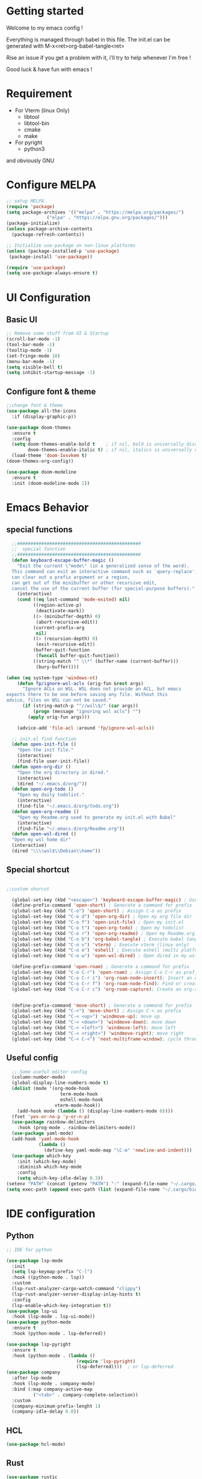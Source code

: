 #+title Emacs configuration
#+PROPERTY: header-args:emacs-lisp :tangle ~/.emacs.d/init.el 

* Getting started
Welcome to my emacs config !

Everything is managed through babel in this file. The init.el can be generated with M-x<ret>org-babel-tangle<ret>

Rise an issue if you get a problem with it, i'll try to help whenever I'm free !

Good luck & have fun with emacs !

* Requirement
- For Vterm (linux Only)
  - libtool
  - libtool-bin
  - cmake
  - make
- For pyright 
  - python3

and obviously GNU 
* Configure MELPA
#+begin_src emacs-lisp
;; setup MELPA
(require 'package)
(setq package-archives '(("melpa" . "https://melpa.org/packages/")
			   ("elpa" . "https://elpa.gnu.org/packages/")))
(package-initialize)
(unless package-archive-contents
  (package-refresh-contents))

;; Initialize use-package on non-linux platforms
(unless (package-installed-p 'use-package)
 (package-install 'use-package))

(require 'use-package)
(setq use-package-always-ensure t)
#+end_src
* UI Configuration
** Basic UI
#+begin_src emacs-lisp 
;; Remove some stuff from UI & Startup
(scroll-bar-mode -1)
(tool-bar-mode -1)
(tooltip-mode -1)
(set-fringe-mode 10)
(menu-bar-mode -1)
(setq visible-bell t)
(setq inhibit-startup-message -1)
#+end_src

** Configure font & theme
#+begin_src emacs-lisp
;;change font & theme
(use-package all-the-icons
  :if (display-graphic-p))

(use-package doom-themes
  :ensure t
  :config
  (setq doom-themes-enable-bold t    ; if nil, bold is universally disabled
        doom-themes-enable-italic t) ; if nil, italics is universally disabled
  (load-theme 'doom-Iosvkem t)
(doom-themes-org-config))
  
(use-package doom-modeline
  :ensure t
  :init (doom-modeline-mode 1))
#+end_src

* Emacs Behavior

** special functions

#+begin_src emacs-lisp
    ;;##############################################
    ;;  special function  
    ;;##############################################
    (defun keyboard-escape-buffer-magic ()
      "Exit the current \"mode\" (in a generalized sense of the word).
    This command can exit an interactive command such as `query-replace',
    can clear out a prefix argument or a region,
    can get out of the minibuffer or other recursive edit,
    cancel the use of the current buffer (for special-purpose buffers)."
      (interactive)
      (cond ((eq last-command 'mode-exited) nil)
            ((region-active-p)
             (deactivate-mark))
            ((> (minibuffer-depth) 0)
             (abort-recursive-edit))
            (current-prefix-arg
             nil)
            ((> (recursion-depth) 0)
             (exit-recursive-edit))
            (buffer-quit-function
             (funcall buffer-quit-function))
            ((string-match "^ \\*" (buffer-name (current-buffer)))
             (bury-buffer))))

  (when (eq system-type 'windows-nt)
      (defun fp/ignore-wsl-acls (orig-fun &rest args)
        "Ignore ACLs on WSL. WSL does not provide an ACL, but emacs
  expects there to be one before saving any file. Without this
  advice, files on WSL can not be saved."
        (if (string-match-p "^//wsl\$/" (car args))
            (progn (message "ignoring wsl acls") "")
          (apply orig-fun args)))

      (advice-add 'file-acl :around 'fp/ignore-wsl-acls))

    ;; init.el find function
    (defun open-init-file ()
      "Open the init file."
      (interactive)
      (find-file user-init-file))
    (defun open-org-dir ()
      "Open the org directory in dired."
      (interactive)
      (dired "~/.emacs.d/org/"))
    (defun open-org-todo ()
      "Open my daily todolist."
      (interactive)
      (find-file "~/.emacs.d/org/todo.org"))
    (defun open-org-readme ()
      "Open my Readme.org used to generate my init.el with Babel"
      (interactive)
      (find-file "~/.emacs.d/org/Readme.org"))
    (defun open-wsl-dired ()
    "Open my wsl home dir"
    (interactive)
    (dired "\\\\wsl$\\Debian\\home"))

#+end_src

** Special shortcut
#+begin_src emacs-lisp

  ;;custom shorcut

    (global-set-key (kbd "<escape>") 'keyboard-escape-buffer-magic) ; Use escape instead of C-g
    (define-prefix-command 'open-short) ; Generate a command for prefix 
    (global-set-key (kbd "C-o") 'open-short) ; Assign C-o as prefix 
    (global-set-key (kbd "C-o d") 'open-org-dir) ; Open my org file dir
    (global-set-key (kbd "C-o f") 'open-init-file) ; Open my init.el
    (global-set-key (kbd "C-o t") 'open-org-todo) ; Open my todolist
    (global-set-key (kbd "C-o r") 'open-org-readme) ; Open my Readme.org
    (global-set-key (kbd "C-o b") 'org-babel-tangle) ; Execute babel tangle
    (global-set-key (kbd "C-o v") 'vterm) ; Execute vterm (linux only)
    (global-set-key (kbd "C-o e") 'eshell) ; Execute eshell (multi platform shell)
    (global-set-key (kbd "C-o w") 'open-wsl-dired) ; Open dired in my wsl home dir

    (define-prefix-command 'open-roam) ; Generate a command for prefix
    (global-set-key (kbd "C-o C-r") 'open-roam) ; Assign C-o C-r as prefix
    (global-set-key (kbd "C-o C-r i") 'org-roam-node-insert); Insert an org-roam note
    (global-set-key (kbd "C-o C-r f") 'org-roam-node-find); Find or create an org-roam note
    (global-set-key (kbd "C-o C-r c") 'org-roam-capture); Create an org-roam note if it does not exist, and restores the current window configuration upon completion.

  
    (define-prefix-command 'move-short) ; Generate a command for prefix 
    (global-set-key (kbd "C-<") 'move-short) ; Assign C-< as prefix 
    (global-set-key (kbd "C-< <up>") 'windmove-up); move up
    (global-set-key (kbd "C-< <down>") 'windmove-down); move down
    (global-set-key (kbd "C-< <left>") 'windmove-left); move left
    (global-set-key (kbd "C-< <right>") 'windmove-right); move right
    (global-set-key (kbd "C-< C-<") 'next-multiframe-window); cycle through all window across all frame

#+end_src
** Useful config
#+begin_src emacs-lisp
  ;; Some useful editor config
  (column-number-mode)
  (global-display-line-numbers-mode t)
  (dolist (mode '(org-mode-hook
                    term-mode-hook
                    eshell-mode-hook
                  vterm-mode-hook))
    (add-hook mode (lambda () (display-line-numbers-mode 0))))
  (fset 'yes-or-no-p 'y-or-n-p)
  (use-package rainbow-delimiters
    :hook (prog-mode . rainbow-delimiters-mode))
  (use-package yaml-mode)
  (add-hook 'yaml-mode-hook
            (lambda ()
              (define-key yaml-mode-map "\C-m" 'newline-and-indent)))
  (use-package which-key
    :init (which-key-mode)
    :diminish which-key-mode
    :config
    (setq which-key-idle-delay 0.3))
(setenv "PATH" (concat (getenv "PATH") ":" (expand-file-name "~/.cargo/bin")))
(setq exec-path (append exec-path (list (expand-file-name "~/.cargo/bin"))))
#+end_src
* IDE configuration
** Python
#+begin_src emacs-lisp
;; IDE for python

(use-package lsp-mode
  :init
  (setq lsp-keymap-prefix "C-l")
  :hook ((python-mode . lsp))
  :custom
  (lsp-rust-analyzer-cargo-watch-command "clippy")
  (lsp-rust-analyzer-server-display-inlay-hints t)
  :config
  (lsp-enable-which-key-integration t))
(use-package lsp-ui
  :hook (lsp-mode . lsp-ui-mode))
(use-package python-mode
  :ensure t
  :hook (python-mode . lsp-deferred))

(use-package lsp-pyright
  :ensure t
  :hook (python-mode . (lambda ()
                          (require 'lsp-pyright)
                          (lsp-deferred))))  ; or lsp-deferred
(use-package company
  :after lsp-mode
  :hook (lsp-mode . company-mode)
  :bind (:map company-active-map
	      ("<tab>" . company-complete-selection))
  :custom
  (company-minimum-prefix-lenght 1)
  (company-idle-delay 0.0))
#+end_src
** HCL
#+begin_src emacs-lisp
(use-package hcl-mode)
#+end_src
** Rust
#+begin_src emacs-lisp
(use-package rustic
  :ensure
  :bind (:map rustic-mode-map
              ("M-j" . lsp-ui-imenu)
              ("M-?" . lsp-find-references)
              ("C-c C-c l" . flycheck-list-errors)
              ("C-c C-c a" . lsp-execute-code-action)
              ("C-c C-c r" . lsp-rename)
              ("C-c C-c q" . lsp-workspace-restart)
              ("C-c C-c Q" . lsp-workspace-shutdown)
              ("C-c C-c s" . lsp-rust-analyzer-status))
  :config
  ;; uncomment for less flashiness
  ;; (setq lsp-eldoc-hook nil)
  ;; (setq lsp-enable-symbol-highlighting nil)
  ;; (setq lsp-signature-auto-activate nil)

  ;; comment to disable rustfmt on save
  (setq rustic-format-on-save t)
  (add-hook 'rustic-mode-hook 'rk/rustic-mode-hook))

(defun rk/rustic-mode-hook ()
  ;; so that run C-c C-c C-r works without having to confirm, but don't try to
  ;; save rust buffers that are not file visiting. Once
  ;; https://github.com/brotzeit/rustic/issues/253 has been resolved this should
  ;; no longer be necessary.
  (when buffer-file-name
    (setq-local buffer-save-without-query t)))
#+end_src
* Org mode
** Org-Roam
#+begin_src emacs-lisp
  (use-package org-roam
    :ensure t)
(setq org-roam-directory (file-truename "~/org-roam"))
(setq find-file-visit-truename t)
(org-roam-db-autosync-mode)
#+end_src
** org & org-bullet setup
#+begin_src emacs-lisp
;; org setup
(defun org-mode-setup ()
  (org-indent-mode)
  (auto-fill-mode 0)
  (visual-line-mode 1))

(use-package org
  :hook (org-mode . org-mode-setup)
  :config
  (setq org-ellipsis " "
	org-hide-emphasis-markers t)
  (setq org-agenda-files '("~/.emacs.d/org/todo.org"))
  (setq org-agenda-start-with-log-mode t)
  (setq org-log-done 'time)
  (setq org-log-into-drawer t)
  (setq org-todo-keywords
	'((sequence "TODO(t)" "ONGOING(o)" "|" "DONE(d!)")
	  (sequence "BACKLOG(b)" "READY(r)" "REVIEW(v)" "HOLD(h)" "|" "COMPLETED(c)"
          "CANCELED(k)"))))

(use-package org-bullets
  :after org
  :hook (org-mode . org-bullets-mode)
  :custom
  (org-bullets-bullet-list '("\u200b")))

(defun org-mode-visual-fill ()
  (setq visual-fill-column-width 120
	visual-fill-column-center-text t)
  (visual-fill-column-mode 1))

(use-package visual-fill-column
  :hook (org-mode . org-mode-visual-fill))
#+end_src
** Org-babel
#+begin_src emacs-lisp
    (org-babel-do-load-languages
     'org-babel-load-languages
     '((emacs-lisp . t)
       (python . t)))
    (setq org-confirm-babel-evaluate nil)

    (require 'org-tempo)
    (add-to-list 'org-structure-template-alist '("sh" . "src shell"))
    (add-to-list 'org-structure-template-alist '("el" . "src emacs-lisp"))
    (add-to-list 'org-structure-template-alist '("py" . "src python"))

#+end_src
** Auto-tangle Configuration file
#+begin_src emacs-lisp
;; Automatically tangle Readme.org config file when we save it
(defun org-babel-tangle-config ()
 (when (string-equal (buffer-file-name)
                     (expand-file-name "~/.emacs.d/org/Readme.org"))
;; Dynamic scoping
   (let ((org-confirm-babel-evaluate nil))
     (org-babel-tangle))))
(add-hook 'org-mode-hook (lambda () (add-hook 'after-save-hook #'org-babel-tangle-config)))

#+end_src 
* Emacs Application Framework
** Install dependencies manually

git clone --depth=1 -b master https://github.com/emacs-eaf/emacs-application-framework.git ~/.emacs.d/site-lisp/emacs-application-framework/
cd emacs-application-framework
chmod +x ./install-eaf.py
./install-eaf.py
** Load EAF
#+begin_src emacs-lisp
;(use-package eaf
;  :load-path "~/.emacs.d/site-lisp/emacs-application-framework"
;  :custom
; See https://github.com/emacs-eaf/emacs-application-framework/wiki/Customization
;  (eaf-browser-continue-where-left-off t)
;  (eaf-browser-enable-adblocker t)
;  (browse-url-browser-function 'eaf-open-browser)
;  :config
;  (defalias 'browse-web #'eaf-open-browser)
;  (with-eval-after-load
;  (eaf-bind-key scroll_up "C-n" eaf-pdf-viewer-keybinding)
;  (eaf-bind-key scroll_down "C-p" eaf-pdf-viewer-keybinding)
;  (eaf-bind-key take_photo "p" eaf-camera-keybinding)
;  (eaf-bind-key nil "M-q" eaf-browser-keybinding))) ;; unbind, see more in the Wiki
#+end_src

** Loading App
#+begin_src emacs-lisp
;(require 'eaf-system-monitor)
;(require 'eaf-terminal)
;(require 'eaf-markdown-previewer)
;(require 'eaf-file-sender)
;(require 'eaf-music-player)
;(require 'eaf-mindmap)
;(require 'eaf-airshare)
;(require 'eaf-org-previewer)
;(require 'eaf-camera)
;(require 'eaf-browser)
;(require 'eaf-video-player)
;(require 'eaf-image-viewer)
;(require 'eaf-pdf-viewer)
;(require 'eaf-file-browser)
;(require 'eaf-rss-reader)
;(require 'eaf-file-manager)
#+end_src
* Terminals
For terminal integration in emacs I recommends this [[https://www.youtube.com/watch?v=wa_wZIuT9Vw][video from System Crafters]].
My configs below are barebones though sufficient for my use case.
** vterm
#+begin_src emacs-lisp
(use-package vterm
 :commands vterm
 :config 
 (setq vterm-max-scrollback 10000))
#+end_src

** eshell
#+begin_src emacs-lisp
(use-package eshell-git-prompt)
(use-package eshell
  :config
  (eshell-git-prompt-use-theme 'powerline)
  (setq eshell-history-size         10000
        eshell-buffer-maximum-lines 10000
        eshell-hist-ignoredups t
        eshell-scroll-to-bottom-on-input t))
        #+end_src
* Config added by Custom

#+begin_src emacs-lisp
(custom-set-variables
 ;; custom-set-variables was added by Custom.
 ;; If you edit it by hand, you could mess it up, so be careful.
 ;; Your init file should contain only one such instance.
 ;; If there is more than one, they won't work right.
 '(package-selected-packages
   '(lsp-ui company doom-themes which-key visual-fill-column use-package rainbow-delimiters pippel org-bullets nord-theme lsp-jedi doom-modeline))
 '(python-shell-interpreter "python3")
 '(vc-follow-symlinks t))
(custom-set-faces
 ;; custom-set-faces was added by Custom.
 ;; If you edit it by hand, you could mess it up, so be careful.
 ;; Your init file should contain only one such instance.
 ;; If there is more than one, they won't work right.
 '(default ((t (:inherit nil :extend nil :stipple nil :background "#1b1d1e" :foreground "#dddddd" :inverse-video nil :box nil :strike-through nil :overline nil :underline nil :slant normal :weight normal :height 120 :width normal :foundry "CTDB" :family "FiraCode Nerd Font Mono")))))
#+end_src
